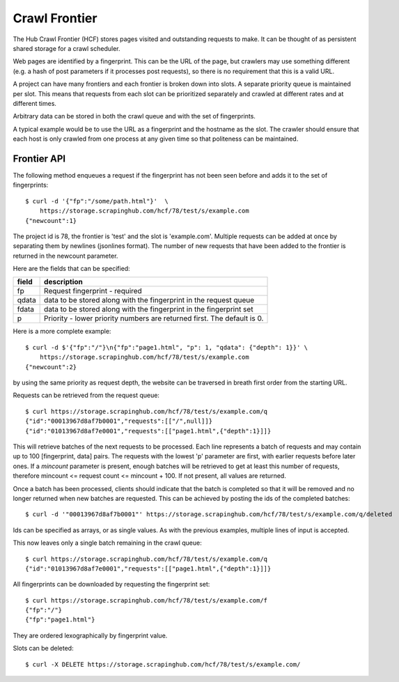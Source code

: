 ==============
Crawl Frontier
==============

The Hub Crawl Frontier (HCF) stores pages visited and outstanding requests to
make. It can be thought of as persistent shared storage for a crawl scheduler.

Web pages are identified by a fingerprint. This can be the URL of the page, but
crawlers may use something different (e.g. a hash of post parameters if it
processes post requests), so there is no requirement that this is a valid URL.

A project can have many frontiers and each frontier is broken down into slots.
A separate priority queue is maintained per slot. This means that requests
from each slot can be prioritized separately and crawled at different rates and
at different times.

Arbitrary data can be stored in both the crawl queue and with the set of
fingerprints.

A typical example would be to use the URL as a fingerprint and the hostname as
the slot. The crawler should ensure that each host is only crawled from one
process at any given time so that politeness can be maintained.

.. _frontier-api:

Frontier API
============

The following method enqueues a request if the fingerprint has not been seen
before and adds it to the set of fingerprints::

    $ curl -d '{"fp":"/some/path.html"}'  \
        https://storage.scrapinghub.com/hcf/78/test/s/example.com
    {"newcount":1}

The project id is 78, the frontier is 'test' and the slot is 'example.com'. Multiple
requests can be added at once by separating them by newlines (jsonlines format). The
number of new requests that have been added to the frontier is returned in the
newcount parameter.

Here are the fields that can be specified:

=====   ===========
field   description
=====   ===========
fp      Request fingerprint - required
qdata   data to be stored along with the fingerprint in the request queue
fdata   data to be stored along with the fingerprint in the fingerprint set
p       Priority - lower priority numbers are returned first. The default is 0.
=====   ===========

Here is a more complete example::

    $ curl -d $'{"fp":"/"}\n{"fp":"page1.html", "p": 1, "qdata": {"depth": 1}}' \
        https://storage.scrapinghub.com/hcf/78/test/s/example.com
    {"newcount":2}

by using the same priority as request depth, the website can be traversed in
breath first order from the starting URL.

Requests can be retrieved from the request queue::

    $ curl https://storage.scrapinghub.com/hcf/78/test/s/example.com/q
    {"id":"00013967d8af7b0001","requests":[["/",null]]}
    {"id":"01013967d8af7e0001","requests":[["page1.html",{"depth":1}]]}

This will retrieve batches of the next requests to be processed. Each line
represents a batch of requests and may contain up to 100 [fingerprint, data]
pairs. The requests with the lowest 'p' parameter are first, with earlier
requests before later ones. If a `mincount` parameter is present, enough batches
will be retrieved to get at least this number of requests, therefore
mincount <= request count <= mincount + 100. If not present, all values are
returned.

Once a batch has been processed, clients should indicate that the batch is
completed so that it will be removed and no longer returned when new batches
are requested.  This can be achieved by posting the ids of the completed
batches::

    $ curl -d '"00013967d8af7b0001"' https://storage.scrapinghub.com/hcf/78/test/s/example.com/q/deleted

Ids can be specified as arrays, or as single values. As with the previous
examples, multiple lines of input is accepted.

This now leaves only a single batch remaining in the crawl queue::

    $ curl https://storage.scrapinghub.com/hcf/78/test/s/example.com/q
    {"id":"01013967d8af7e0001","requests":[["page1.html",{"depth":1}]]}

All fingerprints can be downloaded by requesting the fingerprint set::

    $ curl https://storage.scrapinghub.com/hcf/78/test/s/example.com/f
    {"fp":"/"}
    {"fp":"page1.html"}

They are ordered lexographically by fingerprint value.

Slots can be deleted::

    $ curl -X DELETE https://storage.scrapinghub.com/hcf/78/test/s/example.com/

